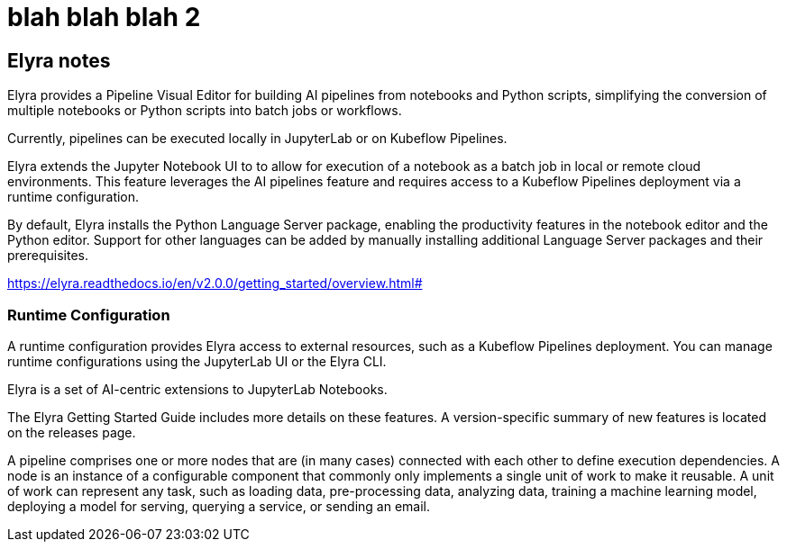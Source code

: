 = blah blah blah 2


== Elyra notes

Elyra provides a Pipeline Visual Editor for building AI pipelines from notebooks and Python scripts, simplifying the conversion of multiple notebooks or Python scripts into batch jobs or workflows.

Currently, pipelines can be executed locally in JupyterLab or on Kubeflow Pipelines.

Elyra extends the Jupyter Notebook UI to to allow for execution of a notebook as a batch job in local or remote cloud environments. This feature leverages the AI pipelines feature and requires access to a Kubeflow Pipelines deployment via a runtime configuration.

By default, Elyra installs the Python Language Server package, enabling the productivity features in the notebook editor and the Python editor. Support for other languages can be added by manually installing additional Language Server packages and their prerequisites.

https://elyra.readthedocs.io/en/v2.0.0/getting_started/overview.html#


=== Runtime Configuration
A runtime configuration provides Elyra access to external resources, such as a Kubeflow Pipelines deployment. You can manage runtime configurations using the JupyterLab UI or the Elyra CLI.


Elyra is a set of AI-centric extensions to JupyterLab Notebooks.

The Elyra Getting Started Guide includes more details on these features. A version-specific summary of new features is located on the releases page.


A pipeline comprises one or more nodes that are (in many cases) connected with each other to define execution dependencies. A node is an instance of a configurable component that commonly only implements a single unit of work to make it reusable. A unit of work can represent any task, such as loading data, pre-processing data, analyzing data, training a machine learning model, deploying a model for serving, querying a service, or sending an email.

